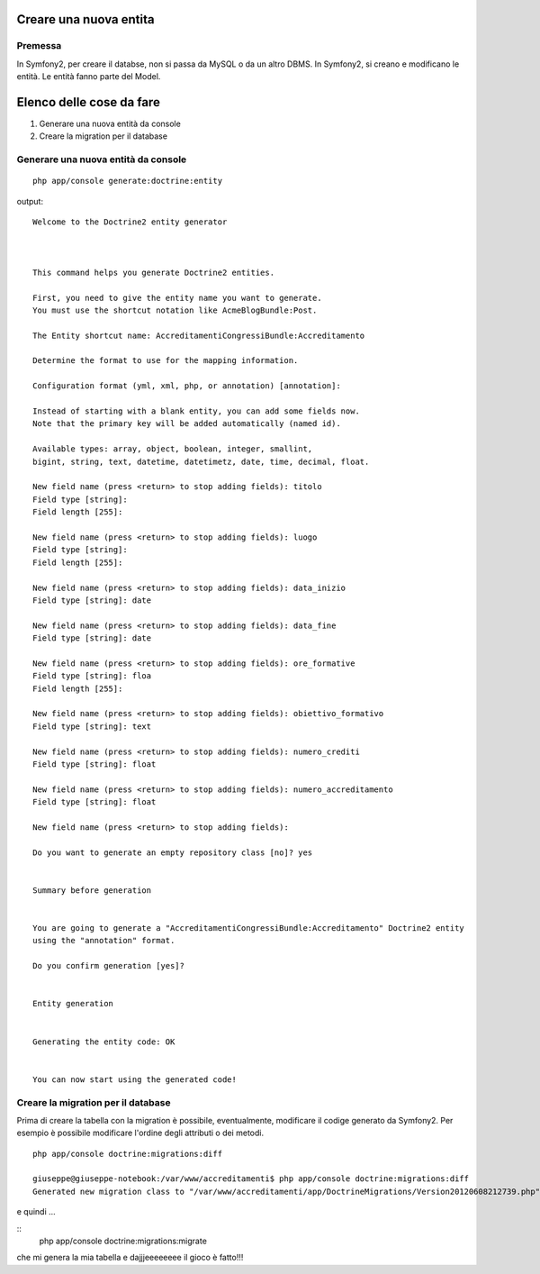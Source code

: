 ========================
Creare una nuova entita
========================

--------
Premessa
--------

In Symfony2, per creare il databse, non si passa da MySQL o da un altro DBMS. In
Symfony2, si creano e modificano le entità. Le entità fanno parte del Model.

=========================
Elenco delle cose da fare
=========================

#. Generare una nuova entità da console
#. Creare la migration per il database

------------------------------------
Generare una nuova entità da console
------------------------------------

::

    php app/console generate:doctrine:entity

output:

::

    Welcome to the Doctrine2 entity generator  



    This command helps you generate Doctrine2 entities.

    First, you need to give the entity name you want to generate.
    You must use the shortcut notation like AcmeBlogBundle:Post.

    The Entity shortcut name: AccreditamentiCongressiBundle:Accreditamento

    Determine the format to use for the mapping information.

    Configuration format (yml, xml, php, or annotation) [annotation]: 

    Instead of starting with a blank entity, you can add some fields now.
    Note that the primary key will be added automatically (named id).

    Available types: array, object, boolean, integer, smallint, 
    bigint, string, text, datetime, datetimetz, date, time, decimal, float.

    New field name (press <return> to stop adding fields): titolo
    Field type [string]: 
    Field length [255]: 

    New field name (press <return> to stop adding fields): luogo
    Field type [string]: 
    Field length [255]: 

    New field name (press <return> to stop adding fields): data_inizio
    Field type [string]: date

    New field name (press <return> to stop adding fields): data_fine
    Field type [string]: date

    New field name (press <return> to stop adding fields): ore_formative
    Field type [string]: floa          
    Field length [255]: 

    New field name (press <return> to stop adding fields): obiettivo_formativo
    Field type [string]: text

    New field name (press <return> to stop adding fields): numero_crediti
    Field type [string]: float

    New field name (press <return> to stop adding fields): numero_accreditamento
    Field type [string]: float

    New field name (press <return> to stop adding fields): 

    Do you want to generate an empty repository class [no]? yes


    Summary before generation  


    You are going to generate a "AccreditamentiCongressiBundle:Accreditamento" Doctrine2 entity
    using the "annotation" format.

    Do you confirm generation [yes]? 


    Entity generation  


    Generating the entity code: OK


    You can now start using the generated code!

-----------------------------------
Creare la migration per il database
-----------------------------------

Prima di creare la tabella con la migration è possibile, eventualmente, 
modificare il codige generato da Symfony2. Per esempio è possibile modificare
l'ordine degli attributi o dei metodi.


:: 

    php app/console doctrine:migrations:diff

    giuseppe@giuseppe-notebook:/var/www/accreditamenti$ php app/console doctrine:migrations:diff
    Generated new migration class to "/var/www/accreditamenti/app/DoctrineMigrations/Version20120608212739.php" from schema differences.

e quindi ...

::  
        php app/console doctrine:migrations:migrate

che mi genera la mia tabella e dajjjeeeeeeee il gioco è fatto!!!